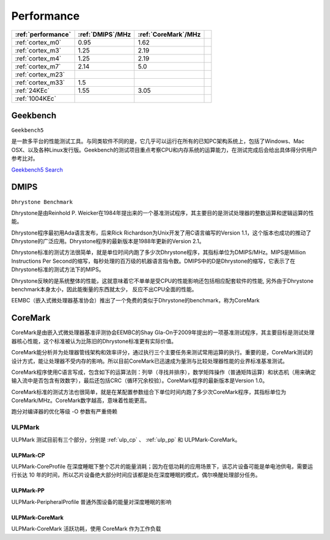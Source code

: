 
.. _performance:

Performance
====================


.. list-table::
    :header-rows:  1

    * - :ref:`performance`
      - :ref:`DMIPS`/MHz
      - :ref:`CoreMark`/MHz
      -
    * - :ref:`cortex_m0`
      - 0.95
      - 1.62
      -
    * - :ref:`cortex_m3`
      - 1.25
      - 2.19
      -
    * - :ref:`cortex_m4`
      - 1.25
      - 2.19
      -
    * - :ref:`cortex_m7`
      - 2.14
      - 5.0
      -
    * - :ref:`cortex_m23`
      -
      -
      -
    * - :ref:`cortex_m33`
      - 1.5
      -
      -
    * - :ref:`24KEc`
      - 1.55
      - 3.05
      -
    * - :ref:`1004KEc`
      -
      -
      -


.. _Geekbench:

Geekbench
--------------
``Geekbench5``

是一款多平台的性能测试工具。与同类软件不同的是，它几乎可以运行在所有的已知PC架构系统上，包括了Windows、Mac OSX、以及各种Linux发行版。Geekbench的测试项目重点考察CPU和内存系统的运算能力，在测试完成后会给出具体得分供用户参考比对。

`Geekbench5 Search <https://browser.geekbench.com/v5/cpu/search>`_

.. _DMIPS:

DMIPS
--------------

``Dhrystone Benchmark``


Dhrystone是由Reinhold P. Weicker在1984年提出来的一个基准测试程序，其主要目的是测试处理器的整数运算和逻辑运算的性能。

Dhrystone程序最初用Ada语言发布，后来Rick Richardson为Unix开发了用C语言编写的Version 1.1，这个版本也成功的推动了Dhrystone的广泛应用。Dhrystone程序的最新版本是1988年更新的Version 2.1。

Dhrystone标准的测试方法很简单，就是单位时间内跑了多少次Dhrystone程序，其指标单位为DMIPS/MHz。MIPS是Million Instructions Per Second的缩写，每秒处理的百万级的机器语言指令数。DMIPS中的D是Dhrystone的缩写，它表示了在Dhrystone标准的测试方法下的MIPS。

Dhrystone反映的是系统整体的性能，这就意味着它不单单是受CPU的性能影响还包括相应配套软件的性能, 另外由于Dhrystone benchmark本身太小，因此能衡量的东西就太少， 反应不出CPU全面的性能。

EEMBC（嵌入式微处理器基准协会）推出了一个免费的类似于Dhrystone的benchmark，称为CoreMark


.. _CoreMark:

CoreMark
--------------


CoreMark是由嵌入式微处理器基准评测协会EEMBC的Shay Gla-On于2009年提出的一项基准测试程序，其主要目标是测试处理器核心性能，这个标准被认为比陈旧的Dhrystone标准更有实际价值。

CoreMark能分析并为处理器管线架构和效率评分，通过执行三个主要任务来测试常用运算的执行。重要的是，CoreMark测试的设计方式，能让处理器不受内存的影响。所以目前CoreMark已迅速成为量测与比较处理器性能的业界标准基准测试。

CoreMark程序使用C语言写成，包含如下的运算法则：列举（寻找并排序），数学矩阵操作（普通矩阵运算）和状态机（用来确定输入流中是否包含有效数字），最后还包括CRC（循环冗余校验）。CoreMark程序的最新版本是Version 1.0。

CoreMark标准的测试方法也很简单，就是在某配置参数组合下单位时间内跑了多少次CoreMark程序，其指标单位为CoreMark/MHz。CoreMark数字越高，意味着性能更高。

跑分对编译器的优化等级 -O 参数有严重倚赖


.. _ULPMark:

ULPMark
~~~~~~~~~~~~~~

ULPMark 测试目前有三个部分，分别是 :ref:`ulp_cp` 、 :ref:`ulp_pp` 和 ULPMark-CoreMark。

.. _ulp_cp:

ULPMark-CP
^^^^^^^^^^^^^^

ULPMark-CoreProfile 在深度睡眠下整个芯片的能量消耗；因为在低功耗的应用场景下，该芯片设备可能是单电池供电，需要运行长达 10 年的时间，所以芯片设备绝大部分时间应该都是处在深度睡眠的模式，偶尔唤醒处理部分任务。

.. _ulp_pp:

ULPMark-PP
^^^^^^^^^^^^^^

ULPMark-PeripheralProfile 普通外围设备的能量对深度睡眠的影响


ULPMark-CoreMark
^^^^^^^^^^^^^^^^^^^^

ULPMark-CoreMark 活跃功耗，使用 CoreMark 作为工作负载
